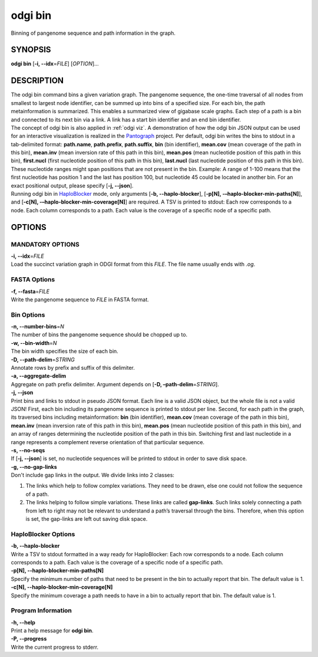 .. _odgi bin:

#########
odgi bin
#########

Binning of pangenome sequence and path information in the graph.

SYNOPSIS
========

**odgi bin** [**-i, --idx**\ =\ *FILE*] [*OPTION*]…

DESCRIPTION
===========

| The odgi bin command bins a given variation graph. The pangenome
  sequence, the one-time traversal of all nodes from smallest to largest
  node identifier, can be summed up into bins of a specified size. For
  each bin, the path metainformation is summarized. This enables a
  summarized view of gigabase scale graphs. Each step of a path is a bin
  and connected to its next bin via a link. A link has a start bin
  identifier and an end bin identifier.
| The concept of odgi bin is also applied in :ref:`odgi viz`. A demonstration of how the odgi
  bin JSON output can be used for an interactive visualization is
  realized in the `Pantograph <https://graph-genome.github.io/>`__
  project. Per default, odgi bin writes the bins to stdout in a
  tab-delimited format: **path.name**, **path.prefix**, **path.suffix**,
  **bin** (bin identifier), **mean.cov** (mean coverage of the path in
  this bin), **mean.inv** (mean inversion rate of this path in this
  bin), **mean.pos** (mean nucleotide position of this path in this
  bin), **first.nucl** (first nucleotide position of this path in this
  bin), **last.nucl** (last nucleotide position of this path in this
  bin). These nucleotide ranges might span positions that are not
  present in the bin. Example: A range of 1-100 means that the first
  nucleotide has position 1 and the last has position 100, but
  nucleotide 45 could be located in another bin. For an exact positional
  output, please specify [**-j, --json**].
| Running odgi bin in
  `HaploBlocker <https://github.com/tpook92/HaploBlocker>`__ mode, only
  arguments [**-b, --haplo-blocker**], [**-p[N],
  -–haplo-blocker-min-paths[N]**], and [**-c[N],
  -–haplo-blocker-min-coverage[N]**] are required. A TSV is printed to
  stdout: Each row corresponds to a node. Each column corresponds to a
  path. Each value is the coverage of a specific node of a specific
  path.

OPTIONS
=======

MANDATORY OPTIONS
-----------------

| **-i, --idx**\ =\ *FILE*
| Load the succinct variation graph in ODGI format from this *FILE*. The file name usually ends with *.og*.

FASTA Options
-------------

| **-f, --fasta**\ =\ *FILE*
| Write the pangenome sequence to *FILE* in FASTA format.

Bin Options
-----------

| **-n, --number-bins**\ =\ *N*
| The number of bins the pangenome sequence should be chopped up to.

| **-w, --bin-width**\ =\ *N*
| The bin width specifies the size of each bin.

| **-D, --path-delim**\ =\ *STRING*
| Annotate rows by prefix and suffix of this delimiter.

| **-a, --aggregate-delim**
| Aggregate on path prefix delimiter. Argument depends on [**-D,
  –path-delim**\ =\ *STRING*].

| **-j, --json**
| Print bins and links to stdout in pseudo JSON format. Each line is a
  valid JSON object, but the whole file is not a valid JSON! First, each
  bin including its pangenome sequence is printed to stdout per line.
  Second, for each path in the graph, its traversed bins including
  metainformation: **bin** (bin identifier), **mean.cov** (mean coverage
  of the path in this bin), **mean.inv** (mean inversion rate of this
  path in this bin), **mean.pos** (mean nucleotide position of this path
  in this bin), and an array of ranges determining the nucleotide
  position of the path in this bin. Switching first and last nucleotide
  in a range represents a complement reverse orientation of that
  particular sequence.

| **-s, --no-seqs**
| If [**-j, --json**] is set, no nucleotide sequences will be printed to
  stdout in order to save disk space.

| **-g, --no-gap-links**
| Don't include gap links in the output. We divide links into 2 classes:

1. The links which help to follow complex variations. They need to be
   drawn, else one could not follow the sequence of a path.

2. The links helping to follow simple variations. These links are called
   **gap-links**. Such links solely connecting a path from left to right
   may not be relevant to understand a path’s traversal through the
   bins. Therefore, when this option is set, the gap-links are left out
   saving disk space.

HaploBlocker Options
--------------------

| **-b, --haplo-blocker**
| Write a TSV to stdout formatted in a way ready for HaploBlocker: Each
  row corresponds to a node. Each column corresponds to a path. Each
  value is the coverage of a specific node of a specific path.

| **-p[N], --haplo-blocker-min-paths[N]**
| Specify the minimum number of paths that need to be present in the bin
  to actually report that bin. The default value is 1.

| **-c[N], --haplo-blocker-min-coverage[N]**
| Specify the minimum coverage a path needs to have in a bin to actually
  report that bin. The default value is 1.

Program Information
-------------------

| **-h, --help**
| Print a help message for **odgi bin**.

| **-P, --progress**
| Write the current progress to stderr.

..
	EXIT STATUS
	===========

	| **0**
	| Success.

	| **1**
	| Failure (syntax or usage error; parameter error; file processing
	  failure; unexpected error).

	BUGS
	====

	Refer to the **odgi** issue tracker at
	https://github.com/pangenome/odgi/issues.
